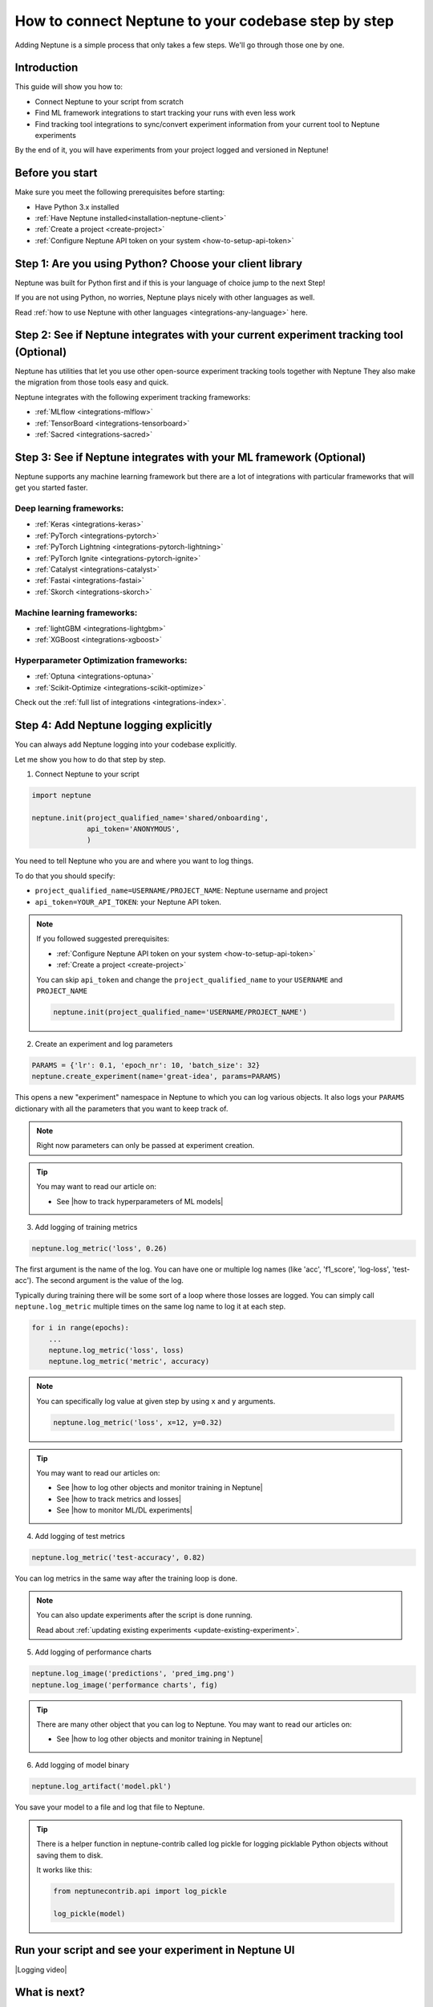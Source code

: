 .. _how-to-connect-neptune-to-your-codebase:

How to connect Neptune to your codebase step by step
====================================================

Adding Neptune is a simple process that only takes a few steps.
We'll go through those one by one.

Introduction
------------

This guide will show you how to:

- Connect Neptune to your script from scratch
- Find ML framework integrations to start tracking your runs with even less work
- Find tracking tool integrations to sync/convert experiment information from your current tool to Neptune experiments

By the end of it, you will have experiments from your project logged and versioned in Neptune!

Before you start
----------------

Make sure you meet the following prerequisites before starting:

- Have Python 3.x installed
- :ref:`Have Neptune installed<installation-neptune-client>`
- :ref:`Create a project <create-project>`
- :ref:`Configure Neptune API token on your system <how-to-setup-api-token>`

Step 1: Are you using Python? Choose your client library
--------------------------------------------------------

Neptune was built for Python first and if this is your language of choice jump to the next Step!

If you are not using Python, no worries, Neptune plays nicely with other languages as well.

Read :ref:`how to use Neptune with other languages <integrations-any-language>` here.

Step 2: See if Neptune integrates with your current experiment tracking tool (Optional)
---------------------------------------------------------------------------------------

Neptune has utilities that let you use other open-source experiment tracking tools together with Neptune
They also make the migration from those tools easy and quick.

Neptune integrates with the following experiment tracking frameworks:

- :ref:`MLflow <integrations-mlflow>`
- :ref:`TensorBoard <integrations-tensorboard>`
- :ref:`Sacred <integrations-sacred>`

Step 3: See if Neptune integrates with your ML framework (Optional)
-------------------------------------------------------------------

Neptune supports any machine learning framework but there are a lot of integrations with particular frameworks that will get you started faster.

Deep learning frameworks:
^^^^^^^^^^^^^^^^^^^^^^^^^

- :ref:`Keras <integrations-keras>`
- :ref:`PyTorch <integrations-pytorch>`
- :ref:`PyTorch Lightning <integrations-pytorch-lightning>`
- :ref:`PyTorch Ignite <integrations-pytorch-ignite>`
- :ref:`Catalyst <integrations-catalyst>`
- :ref:`Fastai <integrations-fastai>`
- :ref:`Skorch <integrations-skorch>`

Machine learning frameworks:
^^^^^^^^^^^^^^^^^^^^^^^^^^^^

- :ref:`lightGBM <integrations-lightgbm>`
- :ref:`XGBoost <integrations-xgboost>`

Hyperparameter Optimization frameworks:
^^^^^^^^^^^^^^^^^^^^^^^^^^^^^^^^^^^^^^^

- :ref:`Optuna <integrations-optuna>`
- :ref:`Scikit-Optimize <integrations-scikit-optimize>`

Check out the :ref:`full list of integrations <integrations-index>`.

Step 4: Add Neptune logging explicitly
--------------------------------------

You can always add Neptune logging into your codebase explicitly.

Let me show you how to do that step by step.

1. Connect Neptune to your script

.. code:: python

    import neptune

    neptune.init(project_qualified_name='shared/onboarding',
                 api_token='ANONYMOUS',
                 )

You need to tell Neptune who you are and where you want to log things.

To do that you should specify:

- ``project_qualified_name=USERNAME/PROJECT_NAME``: Neptune username and project
- ``api_token=YOUR_API_TOKEN``: your Neptune API token.

.. note::

    If you followed suggested prerequisites:

    - :ref:`Configure Neptune API token on your system <how-to-setup-api-token>`
    - :ref:`Create a project <create-project>`

    You can skip ``api_token`` and change the ``project_qualified_name`` to your ``USERNAME`` and ``PROJECT_NAME``

    .. code:: python

        neptune.init(project_qualified_name='USERNAME/PROJECT_NAME')

2. Create an experiment and log parameters

.. code:: python

    PARAMS = {'lr': 0.1, 'epoch_nr': 10, 'batch_size': 32}
    neptune.create_experiment(name='great-idea', params=PARAMS)

This opens a new "experiment" namespace in Neptune to which you can log various objects.
It also logs your ``PARAMS`` dictionary with all the parameters that you want to keep track of.

.. note::

    Right now parameters can only be passed at experiment creation.

.. tip::

    You may want to read our article on:

    - See |how to track hyperparameters of ML models|

3. Add logging of training metrics

.. code:: python

    neptune.log_metric('loss', 0.26)

The first argument is the name of the log. You can have one or multiple log names (like 'acc', 'f1_score', 'log-loss', 'test-acc').
The second argument is the value of the log.

Typically during training there will be some sort of a loop where those losses are logged.
You can simply call ``neptune.log_metric`` multiple times on the same log name to log it at each step.

.. code:: python

    for i in range(epochs):
        ...
        neptune.log_metric('loss', loss)
        neptune.log_metric('metric', accuracy)

.. note::

    You can specifically log value at given step by using ``x`` and ``y`` arguments.

    .. code:: python

        neptune.log_metric('loss', x=12, y=0.32)

.. tip::

    You may want to read our articles on:

    - See |how to log other objects and monitor training in Neptune|
    - See |how to track metrics and losses|
    - See |how to monitor ML/DL experiments|

4. Add logging of test metrics

.. code:: python

    neptune.log_metric('test-accuracy', 0.82)

You can log metrics in the same way after the training loop is done.

.. note::

    You can also update experiments after the script is done running.

    Read about :ref:`updating existing experiments <update-existing-experiment>`.

5. Add logging of performance charts

.. code:: python

    neptune.log_image('predictions', 'pred_img.png')
    neptune.log_image('performance charts', fig)

.. tip::

    There are many other object that you can log to Neptune.
    You may want to read our articles on:

    - See |how to log other objects and monitor training in Neptune|

6. Add logging of model binary

.. code:: python

    neptune.log_artifact('model.pkl')

You save your model to a file and log that file to Neptune.

.. tip::

    There is a helper function in neptune-contrib called log pickle for logging picklable Python objects without saving them to disk.

    It works like this:

    .. code:: python

        from neptunecontrib.api import log_pickle

        log_pickle(model)

Run your script and see your experiment in Neptune UI
-----------------------------------------------------

|Logging video|

What is next?
-------------

- See |how to log other objects and monitor training in Neptune|
- See |how to track hyperparameters of ML models|
- See |how to track metrics and losses|
- See |how to monitor ML/DL experiments|
- Check out the :ref:`full list of integrations <integrations-index>`

.. External links

.. |Logging video| raw:: html

    <iframe width="720" height="420" src="https://www.youtube.com/embed/of4Q7TkUAVA" frameborder="0" allow="accelerometer; autoplay; encrypted-media; gyroscope; picture-in-picture" allowfullscreen></iframe>

.. |how to log other objects and monitor training in Neptune| raw:: html

    <a href="https://neptune.ai/blog/monitoring-machine-learning-experiments-guide" target="_blank">how to log other objects and monitor training in Neptune</a>

.. |how to track hyperparameters of ML models| raw:: html

    <a href="https://neptune.ai/blog/how-to-track-hyperparameters" target="_blank">how to track hyperparameters of ML models</a>

.. |how to track metrics and losses| raw:: html

    <a href="https://neptune.ai/blog/how-to-track-machine-learning-model-metrics" target="_blank">how to track metrics and losses</a>

.. |how to monitor ML/DL experiments| raw:: html

    <a href="https://neptune.ai/blog/how-to-monitor-machine-learning-and-deep-learning-experiments" target="_blank">how to monitor ML/DL experiments</a>
